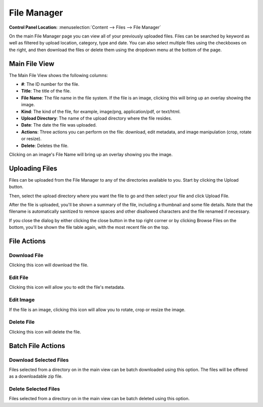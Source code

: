 File Manager
============

.. rst-class:: cp-path

**Control Panel Location:** :menuselection:`Content --> Files --> File Manager`

On the main File Manager page you can view all of your previously
uploaded files. Files can be searched by keyword as well as filtered by
upload location, category, type and date. You can also select multiple
files using the checkboxes on the right, and then download the files or delete
them using the dropdown menu at the bottom of the page.

Main File View
--------------

|File Manager Upload Directory|

The Main File View shows the following columns:

-  **#**: The ID number for the file.
-  **Title**: The title of the file.
-  **File Name**: The file name in the file system. If the file is an
   image, clicking this will bring up an overlay showing the image.
-  **Kind**: The kind of the file, for example, image/png,
   application/pdf, or text/html.
-  **Upload Directory**: The name of the upload directory where the file
   resides.
-  **Date**: The date the file was uploaded.
-  **Actions**: Three actions you can perform on the file: download,
   edit metadata, and image manipulation (crop, rotate or resize).
-  **Delete**: Deletes the file.

|File Manager Quick Look|

Clicking on an image's File Name will bring up an overlay showing you
the image.

Uploading Files
---------------

Files can be uploaded from the File Manager to any of the directories
available to you. Start by clicking the Upload button.

|File Manager File Upload|

Then, select the upload directory where you want the file to go and then
select your file and click Upload File.

|File Manager File Upload Success|

After the file is uploaded, you'll be shown a summary of the file,
including a thumbnail and some file details. Note that the filename is
automatically sanitized to remove spaces and other disallowed characters
and the file renamed if necessary.

|image5|

If you close the dialog by either clicking the close button in the top
right corner or by clicking Browse Files on the bottom, you'll be shown
the file table again, with the most recent file on the top.

File Actions
------------

Download File
~~~~~~~~~~~~~

|Download File Icon| Clicking this icon will download the file.

Edit File
~~~~~~~~~

|Edit File Icon| Clicking this icon will allow you to edit the file's
metadata.

Edit Image
~~~~~~~~~~

|Edit Image Icon| If the file is an image, clicking this icon will allow you
to rotate, crop or resize the image.

Delete File
~~~~~~~~~~~

|Delete File Icon| Clicking this icon will delete the file.

Batch File Actions
------------------

Download Selected Files
~~~~~~~~~~~~~~~~~~~~~~~

Files selected from a directory on in the main view can be batch
downloaded using this option. The files will be offered as a
downloadable zip file.

Delete Selected Files
~~~~~~~~~~~~~~~~~~~~~

Files selected from a directory on in the main view can be batch deleted
using this option.

.. |File Manager Upload Directory| image:: ../../../images/files/file_table.png
.. |File Manager Quick Look| image:: ../../../images/files/quick_look.png
.. |File Manager File Upload| image:: ../../../images/files/upload.png
.. |File Manager File Upload Success| image:: ../../../images/files/upload_successful.png
.. |image5| image:: ../../../images/files/highlighted_row.png
.. |Download File Icon| image:: ../../../images/files/icon_download.png
.. |Edit File Icon| image:: ../../../images/files/icon_edit.png
.. |Edit Image Icon| image:: ../../../images/files/icon_image.png
.. |Delete File Icon| image:: ../../../images/files/icon_delete.png
